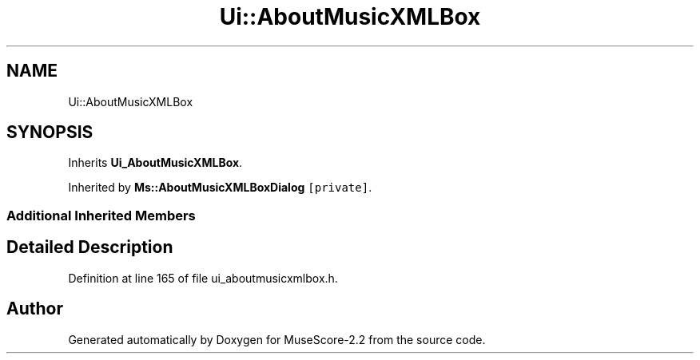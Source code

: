 .TH "Ui::AboutMusicXMLBox" 3 "Mon Jun 5 2017" "MuseScore-2.2" \" -*- nroff -*-
.ad l
.nh
.SH NAME
Ui::AboutMusicXMLBox
.SH SYNOPSIS
.br
.PP
.PP
Inherits \fBUi_AboutMusicXMLBox\fP\&.
.PP
Inherited by \fBMs::AboutMusicXMLBoxDialog\fP\fC [private]\fP\&.
.SS "Additional Inherited Members"
.SH "Detailed Description"
.PP 
Definition at line 165 of file ui_aboutmusicxmlbox\&.h\&.

.SH "Author"
.PP 
Generated automatically by Doxygen for MuseScore-2\&.2 from the source code\&.
